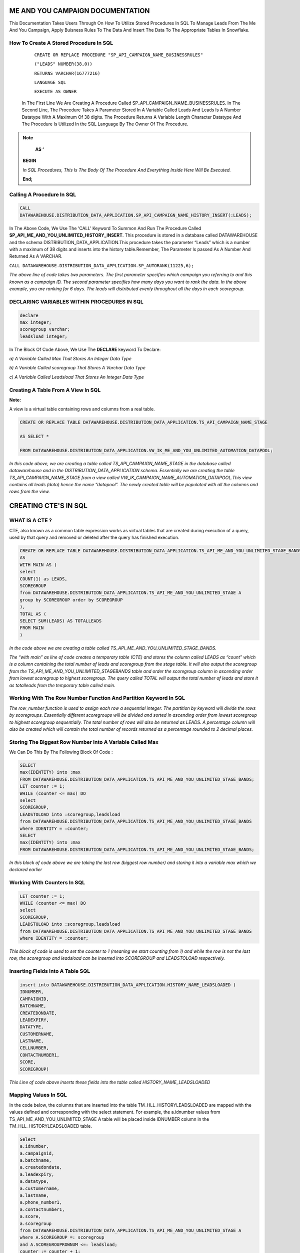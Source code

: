ME AND YOU CAMPAIGN DOCUMENTATION
===================================

This Documentation Takes Users Through On How To Utilize Stored Procedures In SQL To Manage Leads From The Me And You Campaign, Apply Buisness Rules To
The Data And Insert The Data To The Appropriate Tables In Snowflake. 


How To Create A Stored Procedure In SQL
---------------------------------------

     ``CREATE OR REPLACE PROCEDURE "SP_API_CAMPAIGN_NAME_BUSINESSRULES"``
     
     ``("LEADS" NUMBER(38,0))``
     
     ``RETURNS VARCHAR(16777216)``
     
     ``LANGUAGE SQL``
     
     ``EXECUTE AS OWNER``
   
  
   
 In The First Line We Are Creating A Procedure Called SP_API_CAMPAIGN_NAME_BUSINESSRULES.
 In The Second Line, The Procedure Takes A Parameter Stored In A Variable Called Leads And Leads Is A Number Datatype With A Maximum Of 38 digits.
 The Procedure Returns A Variable Length Character Datatype And The Procedure Is Utilized In the SQL Language By The Owner Of The Procedure.
 
 
 
.. note:: 
 
   **AS ‘**

  **BEGIN**

  *In SQL Procedures, This Is The Body Of The Procedure And Everything Inside Here Will Be Executed.*

  **End;**
  
  
  
  
  
Calling A Procedure In SQL
--------------------------

.. code-block::

    CALL 
    DATAWAREHOUSE.DISTRIBUTION_DATA_APPLICATION.SP_API_CAMPAIGN_NAME_HISTORY_INSERT(:LEADS);
    
    
In The Above Code, We Use The 'CALL' Keyword To Summon And Run The Procedure Called **SP_API_ME_AND_YOU_UNLIMITED_HISTORY_INSERT**.
This procedure is stored in a database called DATAWAREHOUSE and the schema DISTRIBUTION_DATA_APPLICATION.This procedure takes the parameter “Leads” which is a number with a maximum of 38 digits and inserts into the history table.Remember, The Parameter Is passed As A Number And Returned As A VARCHAR.



``CALL DATAWAREHOUSE.DISTRIBUTION_DATA_APPLICATION.SP_AUTORANK(11225,6);``


*The above line of code takes two parameters. The first parameter specifies which campaign you referring to and this known as a campaign ID. The second parameter specifies how many days you want to rank the data. In the above example, you are ranking for 6 days. The leads will distributed evenly throughout all the days in each scoregroup.*




DECLARING VARIABLES WITHIN PROCEDURES IN SQL
--------------------------------------------

.. code-block::

   declare
   max integer;
   scoregroup varchar;
   leadsload integer;
   
   
In The Block Of Code Above, We Use The **DECLARE**  keyword To Declare:

*a) A Variable Called Max That Stores An Integer Data Type*

*b) A Variable Called scoregroup That Stores A Varchar Data Type*

*c) A Variable Called Leadsload That Stores An Integer Data Type*



Creating A Table From A View In SQL 
-----------------------------------

**Note:**

A view is a virtual table containing rows and columns from a real table. 



.. code-block::

   CREATE OR REPLACE TABLE DATAWAREHOUSE.DISTRIBUTION_DATA_APPLICATION.TS_API_CAMPAIGN_NAME_STAGE

   AS SELECT *

   FROM DATAWAREHOUSE.DISTRIBUTION_DATA_APPLICATION.VW_IK_ME_AND_YOU_UNLIMITED_AUTOMATION_DATAPOOL;
   
   
*In this code above, we are creating a table called TS_API_CAMPAIGN_NAME_STAGE in the database called datawarehouse and in the DISTRIBUTION_DATA_APPLICATION schema. Essentially we are creating the table TS_API_CAMPAIGN_NAME_STAGE from a view called VW_IK_CAMPAIGN_NAME_AUTOMATION_DATAPOOL.This view contains all leads (data) hence the name “datapool”. The newly created table will be populated with all the columns and rows from the view.*



CREATING CTE'S IN SQL
=====================


WHAT IS A CTE ?
---------------

CTE, also known as a common table expression works as virtual tables that are created during execution of a query, used by that query and removed or deleted 
after the query has finished execution.


.. code-block::


    CREATE OR REPLACE TABLE DATAWAREHOUSE.DISTRIBUTION_DATA_APPLICATION.TS_API_ME_AND_YOU_UNLIMITED_STAGE_BANDS
    AS
    WITH MAIN AS (
    select
    COUNT(1) as LEADS,
    SCOREGROUP
    from DATAWAREHOUSE.DISTRIBUTION_DATA_APPLICATION.TS_API_ME_AND_YOU_UNLIMITED_STAGE A
    group by SCOREGROUP order by SCOREGROUP
    ),
    TOTAL AS (
    SELECT SUM(LEADS) AS TOTALLEADS
    FROM MAIN
    )
    
    
*In the code above we are creating a table called TS_API_ME_AND_YOU_UNLIMITED_STAGE_BANDS.*

*The “with main” as line of code creates a temporary table (CTE) and stores the column called LEADS as “count” which is a column containing the total number of leads and scoregroup from the stage table. It will also output the scoregroup from the TS_API_ME_AND_YOU_UNLIMITED_STAGEBANDS table and order the scoregroup column in ascending order from lowest scoregroup to highest scoregroup. The query called TOTAL will output the total number of leads and store it as totalleads from the temporary table called main.*




Working With The Row Number Function And Partition Keyword In SQL
-----------------------------------------------------------------

.. code-blocks::

    SELECT
    ROW_NUMBER () OVER (PARTITION BY ''SCOREGROUP'' ORDER BY SCOREGROUP) AS IDENTITY,
    SCOREGROUP,
    LEADS,
    round(LEADS/(SELECT TOTALLEADS FROM TOTAL)*100,2) AS PERCENTAGE,
    round(LEADS/(SELECT TOTALLEADS FROM TOTAL)*(:LEADS),0) AS LEADSTOLOAD
    FROM MAIN;



*The row_number function is used to assign each row a sequential integer. The partition by keyword will divide the rows by scoregroups. Essentially different      scoregroups will be divided and sorted in ascending order from lowest scoregroup to highest scoregroup sequentially. The total number of rows will also be        returned as LEADS. A percentage column will also be created which will contain the total number of records returned as a percentage rounded to 2 decimal          places.*
   
   
   
   
   
Storing The Biggest Row Number Into A Variable Called Max
---------------------------------------------------------


We Can Do This By The Following Block Of Code : 


.. code-block::
    
    
    SELECT
    max(IDENTITY) into :max
    FROM DATAWAREHOUSE.DISTRIBUTION_DATA_APPLICATION.TS_API_ME_AND_YOU_UNLIMITED_STAGE_BANDS;
    LET counter := 1;
    WHILE (counter <= max) DO
    select
    SCOREGROUP,
    LEADSTOLOAD into :scoregroup,leadsload
    from DATAWAREHOUSE.DISTRIBUTION_DATA_APPLICATION.TS_API_ME_AND_YOU_UNLIMITED_STAGE_BANDS
    where IDENTITY = :counter;
    SELECT
    max(IDENTITY) into :max
    FROM DATAWAREHOUSE.DISTRIBUTION_DATA_APPLICATION.TS_API_ME_AND_YOU_UNLIMITED_STAGE_BANDS;
    
    
*In this block of code above we are taking the last row (biggest row number) and storing it into a variable max which we declared earlier*


Working With Counters In SQL
---------------------------

.. code-block::

   LET counter := 1;
   WHILE (counter <= max) DO
   select
   SCOREGROUP,
   LEADSTOLOAD into :scoregroup,leadsload
   from DATAWAREHOUSE.DISTRIBUTION_DATA_APPLICATION.TS_API_ME_AND_YOU_UNLIMITED_STAGE_BANDS
   where IDENTITY = :counter;
   
   
   
*This block of code is used to set the counter to 1 (meaning we start counting from 1) and while the row is not the last row, the scoregroup and leadsload can be inserted into SCOREGROUP and LEADSTOLOAD respectively.*



Inserting Fields Into A Table SQL
---------------------------------

.. code-block::

   insert into DATAWAREHOUSE.DISTRIBUTION_DATA_APPLICATION.HISTORY_NAME_LEADSLOADED (
   IDNUMBER,
   CAMPAIGNID,
   BATCHNAME,
   CREATEDONDATE,
   LEADEXPIRY,
   DATATYPE,
   CUSTOMERNAME,
   LASTNAME,
   CELLNUMBER,
   CONTACTNUMBER1,
   SCORE,
   SCOREGROUP)
   
   
   
*This Line of code above inserts these fields into the table called HISTORY_NAME_LEADSLOADED*


   
Mapping Values In SQL
---------------------

In the code below, the columns that are inserted into the table TM_HLL_HISTORYLEADSLOADED are mapped with the values defined and corresponding with the select statement. For example, the a.idnumber values from TS_API_ME_AND_YOU_UNLIMITED_STAGE A table will be placed inside IDNUMBER column in the TM_HLL_HISTORYLEADSLOADED table.

.. code-block::

    Select
    a.idnumber,
    a.campaignid,
    a.batchname,
    a.createdondate,
    a.leadexpiry,
    a.datatype,
    a.customername,
    a.lastname,
    a.phone_number1,
    a.contactnumber1,
    a.score,
    a.scoregroup
    from DATAWAREHOUSE.DISTRIBUTION_DATA_APPLICATION.TS_API_ME_AND_YOU_UNLIMITED_STAGE A
    where A.SCOREGROUP =: scoregroup
    and A.SCOREGROUPROWNUM <=: leadsload;
    counter := counter + 1;
    end while;
    return counter-1;
    end;
    
    
    
This block of code below is used to iterate or loop through the different records to be added. When all the records have been inserted, the while loop which is used to loop through all records is terminated.


``counter := counter + 1;``

``end while;``

``return counter-1;``



 
 


